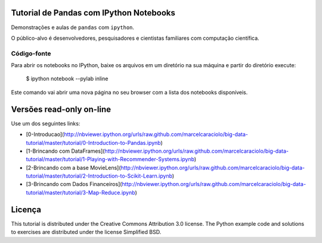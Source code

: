 .. -*- mode: rst -*-


Tutorial de Pandas com IPython Notebooks
===================================

Demonstrações e aulas de  ``pandas`` com  ``ipython``. 


O público-alvo é desenvolvedores, pesquisadores e cientistas familiares com computação científica.



Código-fonte
------------

Para abrir os notebooks no IPython, baixe os arquivos em um diretório na sua máquina e partir do diretório execute:


    $ ipython notebook --pylab inline


Este comando vai abrir uma nova página no seu browser com a lista dos notebooks disponíveis.


Versões read-only on-line
=========================

Use um dos seguintes links:

* [0-Introducao](http://nbviewer.ipython.org/urls/raw.github.com/marcelcaraciolo/big-data-tutorial/master/tutorial/0-Introduction-to-Pandas.ipynb)

* [1-Brincando com DataFrames](http://nbviewer.ipython.org/urls/raw.github.com/marcelcaraciolo/big-data-tutorial/master/tutorial/1-Playing-with-Recommender-Systems.ipynb)

* [2-Brincando com a base MovieLens](http://nbviewer.ipython.org/urls/raw.github.com/marcelcaraciolo/big-data-tutorial/master/tutorial/2-Introduction-to-Scikit-Learn.ipynb)

* [3-Brincando com Dados Financeiros](http://nbviewer.ipython.org/urls/raw.github.com/marcelcaraciolo/big-data-tutorial/master/tutorial/3-Map-Reduce.ipynb)



Licença
=======

This tutorial is distributed under the Creative Commons Attribution
3.0 license. The Python example code and solutions to exercises are
distributed under the license Simplified BSD.
